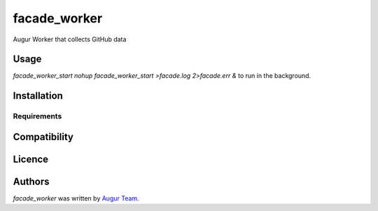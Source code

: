 facade_worker
===================

.. image:: https://img.shields.io/pypi/v/facade_worker.svg
    :target: https://pypi.python.org/pypi/facade_worker
    :alt: Latest PyPI version

.. image:: False.png
   :target: False
   :alt: Latest Travis CI build status

Augur Worker that collects GitHub data

Usage
-----

`facade_worker_start` 
`nohup facade_worker_start >facade.log 2>facade.err &` to run in the background. 


Installation
------------

Requirements
^^^^^^^^^^^^

Compatibility
-------------

Licence
-------

Authors
-------

`facade_worker` was written by `Augur Team <s@goggins.com>`_.
